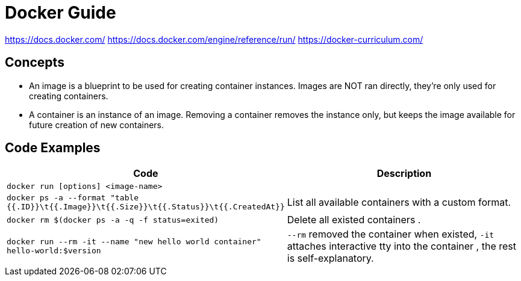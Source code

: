 = Docker Guide


https://docs.docker.com/
https://docs.docker.com/engine/reference/run/
https://docker-curriculum.com/

== Concepts

- An image is a blueprint to be used for creating container instances. Images are NOT ran directly, they're only used for creating containers.
- A container is an instance of an image. Removing a container removes the instance only, but keeps the image available for future creation of new containers.


== Code Examples

|===
a|Code a|Description

| `docker run [options] <image-name>` |
| `docker ps -a --format "table {{.ID}}\t{{.Image}}\t{{.Size}}\t{{.Status}}\t{{.CreatedAt}}` |List all available containers with a custom format.
| `docker rm $(docker ps -a -q -f status=exited)` | Delete all existed containers .
| `docker run --rm -it --name "new hello world container" hello-world:$version` | `--rm` removed the container when existed, `-it` attaches interactive tty into the container , the rest is self-explanatory.
|===


